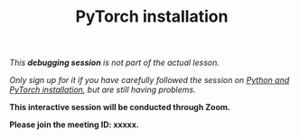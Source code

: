 #+title: PyTorch installation
#+description: (Debug)
#+colordes: #800040
#+slug: pt-05-debug
#+weight: 5

#+OPTIONS: toc:nil

/This *debugging session* is not part of the actual lesson./

/Only sign up for it if you have carefully followed the session on [[https://westgrid-ml.netlify.app/school/pt-04-install.html][Python and PyTorch installation]], but are still having problems./

#+BEGIN_debugbox
*This interactive session will be conducted through Zoom.*

*Please join the meeting ID: xxxxx.*
#+END_debugbox
